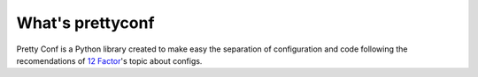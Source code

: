 What's prettyconf
-----------------

Pretty Conf is a Python library created to make easy the separation of
configuration and code following the recomendations of `12 Factor`_'s topic
about configs.

.. _`12 Factor`: http://12factor.net/
